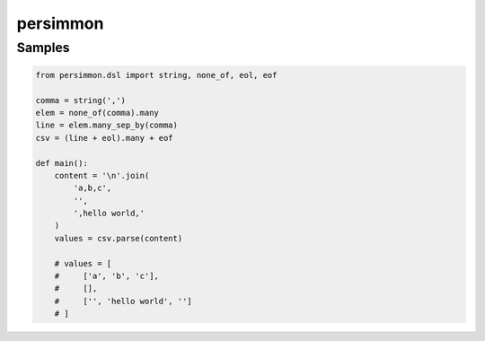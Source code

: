 persimmon
=========

Samples
-------

.. code:: python

  from persimmon.dsl import string, none_of, eol, eof

  comma = string(',')
  elem = none_of(comma).many
  line = elem.many_sep_by(comma)
  csv = (line + eol).many + eof

  def main():
      content = '\n'.join(
          'a,b,c',
          '',
          ',hello world,'
      )
      values = csv.parse(content)

      # values = [
      #     ['a', 'b', 'c'],
      #     [],
      #     ['', 'hello world', '']
      # ]
